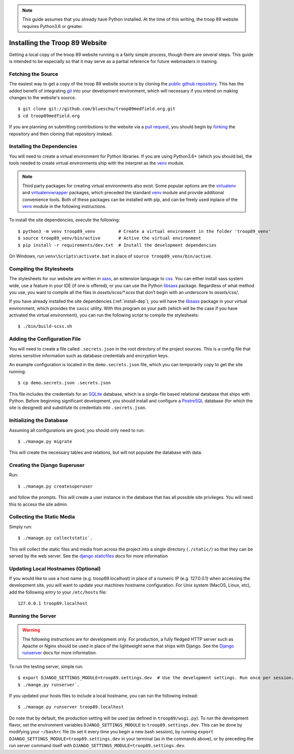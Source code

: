 .. This Source Code Form is subject to the terms of the Mozilla Public
.. License, v. 2.0. If a copy of the MPL was not distributed with this
.. file, You can obtain one at http://mozilla.org/MPL/2.0/.

.. _install:

.. note::

    This guide assumes that you already have Python installed. At the time of this writing, the troop 89 website requires Python3.6 or greater.

Installing the Troop 89 Website
===============================

Getting a local copy of the troop 89 website running is a fairly simple process, though there are several steps. This guide is intended to be especially so that it may serve as a partial reference for future webmasters in training.

Fetching the Source
-------------------

The easiest way to get a copy of the troop 89 website source is by cloning the `public github repository`_. This has the added benefit of integrating `git`_ into your development environment, which will necessary if you intend on making changes to the website's source.

::

    $ git clone git://github.com/blueschu/troop89medfield.org.git
    $ cd troop89medfield.org

.. _public github repository: https://github.com/blueschu/troop89medfield.org
.. _git: https://git-scm.com/

If you are planning on submitting contributions to the website via a `pull request`_, you should begin by `forking`_ the repository and then cloning that repository instead.

.. _pull request: https://help.github.com/en/articles/about-pull-requests
.. _forking: https://help.github.com/en/articles/fork-a-repo

.. _install-dep:

Installing the Dependencies
---------------------------

You will need to create a virtual environment for Python libraries. If you are using Python3.6+ (which you should be), the tools needed to create virtual environments ship with the interpret as the `venv`_ module.

.. note::

    Third party packages for creating virtual environments also exist. Some popular options are the `virtualenv`_ and `virtualenvwrapper`_ packages, which preceded the standard `venv`_ module and provide additional convenience tools. Both of these packages can be installed with pip, and can be freely used inplace of the `venv`_ module in the following instructions.

.. _venv: https://docs.python.org/3.6/library/venv.html
.. _virtualenv: https://pypi.org/project/virtualenv/
.. _virtualenvwrapper: https://pypi.org/project/virtualenvwrapper/

To install the site dependencies, execute the following::

    $ python3 -m venv troop89_venv         # Create a virtual environment in the folder 'troop89_venv'
    $ source troop89_venv/bin/active       # Active the virtual environment
    $ pip install -r requirements/dev.txt  # Install the development dependencies

On Windows, run ``venv\Scripts\activate.bat`` in place of ``source troop89_venv/bin/active``.

Compiling the Stylesheets
-------------------------

The stylesheets for our website are written in `sass`_, an extension language to `css`_. You can either install sass system wide, use a feature in your IDE (if one is offered), or you can use the Python `libsass`_ package. Regardless of what method you use, you want to compile all the files in `assets/scss/*.scss` that don’t begin with an underscore to `assets/css/`.

If you have already installed the site dependencies (:ref:`install-dep`), you will have the `libsass`_ package in your virtual environment, which provides the ``sassc`` utility. With this program on your path (which will be the case if you have activated the virtual environment), you can run the following script to compile the stylesheets::

    $ ./bin/build-scss.sh


.. _sass: https://sass-lang.com/
.. _css: https://developer.mozilla.org/en-US/docs/Web/CSS
.. _libsass: https://sass-lang.com/libsass#python

Adding the Configuration File
------------------------------

You will need to create a file called ``.secrets.json`` in the root directory of the project sources. This is a config file that stores sensitive information such as database credentials and encryption keys.

An example configuration is located in the ``demo.secrets.json`` file, which you can temporarily copy to get the site running::

    $ cp demo.secrets.json .secrets.json

This file includes the credentials for an `SQLite`_ database, which is a single-file based relational database that ships with Python. Before beginning significant development, you should install and configure a `PostreSQL`_ database (for which the site is designed) and substitute its credentials into ``.secrets.json``.

.. _SQLite: https://docs.python.org/3/library/sqlite3.html
.. _PostreSQL: https://www.postgresql.org/

Initializing the Database
-------------------------

Assuming all configurations are good, you should only need to run::

    $ ./manage.py migrate

This will create the necessary tables and relations, but will not populate the database with data.


Creating the Django Superuser
-----------------------------

Run::

    $ ./manage.py createsuperuser

and follow the prompts. This will create a user instance in the database that has all possible site privileges. You will need this to access the site admin.


Collecting the Static Media
---------------------------

Simply run::

    $ ./manage.py collectstatic`.

This will collect the static files and media from across the project into a single directory (``./static/``) so that they can be served by the web server. See the `django staticfiles`_ docs for more information

.. _django staticfiles: https://docs.djangoproject.com/en/2.2/ref/contrib/staticfiles/

Updating Local Hostnames (Optional)
-----------------------------------

If you would like to use a host name (e.g. troop89.localhost) in place of a numeric IP (e.g. 127.0.0.1) when accessing the development site, you will want to update your machines hostname configuration. For Unix system (MacOS, Linux, etc), add the following entry to your ``/etc/hosts`` file::

    127.0.0.1 troop89.localhost

Running the Server
------------------

.. warning::

    The following instructions are for development only. For production, a fully fledged HTTP server such as Apache or Nginx should be used in place of the lightweight serve that ships with Django. See the `Django runserver`_ docs for more information.

.. _Django runserver: https://docs.djangoproject.com/en/2.2/ref/django-admin/#django-admin-runserver

To run the testing server, simple run::

    $ export DJANGO_SETTINGS_MODULE=troop89.settings.dev  # Use the development settings. Run once per session.
    $ ./mange.py runserver`.

If you updated your hosts files to include a local hostname, you can run the following instead::

    $ ./manage.py runserver troop89.localhost

Do note that by default, the production setting will be used (as defined in ``troop89/wsgi.py``). To run the development flavor, set the environment variables ``DJANGO_SETTINGS_MODULE`` to ``troop89.settings.dev``. This can be done by modifying your ``~/bashrc`` file (to set it every time you begin a new bash session), by running ``export DJANGO_SETTINGS_MODULE=troop89.settings.dev`` in your terminal (as in the commands above), or by preceding the run server command itself with ``DJANGO_SETTINGS_MODULE=troop89.settings.dev``.
